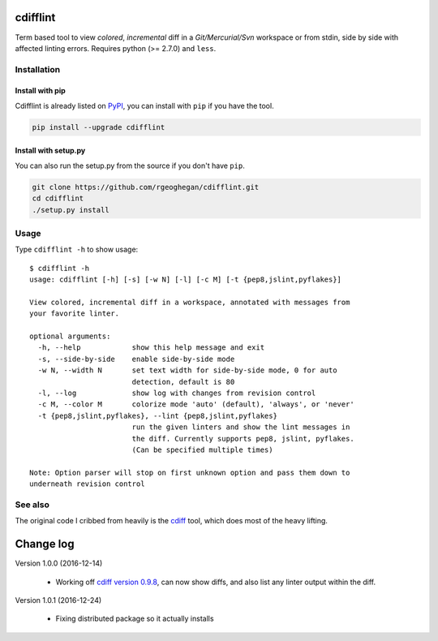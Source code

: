 cdifflint
=========

Term based tool to view *colored*, *incremental* diff in a *Git/Mercurial/Svn*
workspace or from stdin, side by side with affected linting errors. Requires
python (>= 2.7.0) and ``less``.

Installation
------------

Install with pip
~~~~~~~~~~~~~~~~

Cdifflint is already listed on `PyPI`_, you can install with ``pip`` if
you have the tool.

.. _PyPI: http://pypi.python.org/pypi/cdifflint

.. code-block:: bash

    pip install --upgrade cdifflint

Install with setup.py
~~~~~~~~~~~~~~~~~~~~~

You can also run the setup.py from the source if you don't have ``pip``.

.. code-block:: bash

    git clone https://github.com/rgeoghegan/cdifflint.git
    cd cdifflint
    ./setup.py install

Usage
-----

Type ``cdifflint -h`` to show usage::

    $ cdifflint -h
    usage: cdifflint [-h] [-s] [-w N] [-l] [-c M] [-t {pep8,jslint,pyflakes}]

    View colored, incremental diff in a workspace, annotated with messages from
    your favorite linter.

    optional arguments:
      -h, --help            show this help message and exit
      -s, --side-by-side    enable side-by-side mode
      -w N, --width N       set text width for side-by-side mode, 0 for auto
                            detection, default is 80
      -l, --log             show log with changes from revision control
      -c M, --color M       colorize mode 'auto' (default), 'always', or 'never'
      -t {pep8,jslint,pyflakes}, --lint {pep8,jslint,pyflakes}
                            run the given linters and show the lint messages in
                            the diff. Currently supports pep8, jslint, pyflakes.
                            (Can be specified multiple times)

    Note: Option parser will stop on first unknown option and pass them down to
    underneath revision control

See also
--------

The original code I cribbed from heavily is the `cdiff`_ tool, which does most
of the heavy lifting.

.. _cdiff: https://github.com/ymattw/cdiff

.. vim:set ft=rst et sw=4 sts=4 tw=79:

Change log
==========

Version 1.0.0 (2016-12-14)

  - Working off `cdiff version 0.9.8`_, can now show diffs, and also list
    any linter output within the diff.


Version 1.0.1 (2016-12-24)

  - Fixing distributed package so it actually installs

.. _cdiff version 0.9.8: https://pypi.python.org/pypi/cdiff/0.9.8


